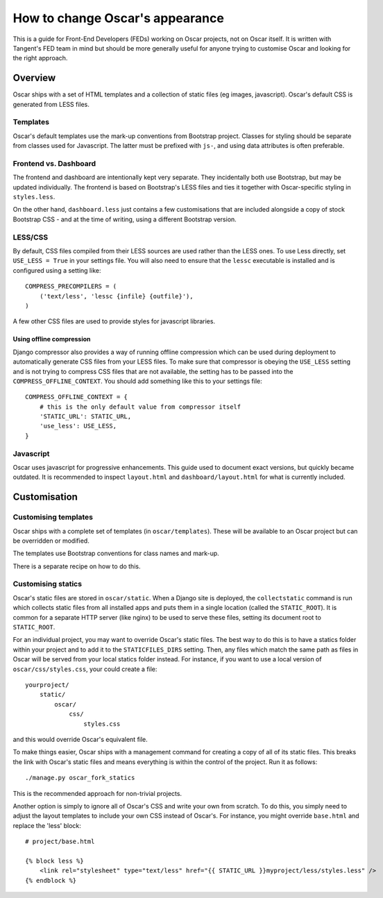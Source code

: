 ================================
How to change Oscar's appearance
================================

This is a guide for Front-End Developers (FEDs) working on Oscar projects, not
on Oscar itself.  It is written with Tangent's FED team in mind but should be
more generally useful for anyone trying to customise Oscar and looking for the
right approach.

Overview
========

Oscar ships with a set of HTML templates and a collection of static files
(eg images, javascript).  Oscar's default CSS is generated from LESS
files.

Templates
---------

Oscar's default templates use the mark-up conventions from Bootstrap project.
Classes for styling should be separate from classes used for Javascript. The
latter must be prefixed with ``js-``, and using data attributes is often
preferable.

Frontend vs. Dashboard
----------------------

The frontend and dashboard are intentionally kept very separate. They
incidentally both use Bootstrap, but may be updated individually.
The frontend is based on Bootstrap's LESS files and ties it together with
Oscar-specific styling in ``styles.less``.

On the other hand, ``dashboard.less`` just contains a few customisations that
are included alongside a copy of stock Bootstrap CSS - and at the time of
writing, using a different Bootstrap version.

LESS/CSS
--------

By default, CSS files compiled from their LESS sources are used rather than the
LESS ones.  To use Less directly, set ``USE_LESS = True`` in your settings file.
You will also need to ensure that the ``lessc`` executable is installed and is
configured using a setting like::

    COMPRESS_PRECOMPILERS = (
        ('text/less', 'lessc {infile} {outfile}'),
    )

A few other CSS files are used to provide styles for javascript libraries.

Using offline compression
~~~~~~~~~~~~~~~~~~~~~~~~~

Django compressor also provides a way of running offline compression which can
be used during deployment to automatically generate CSS files from your LESS
files. To make sure that compressor is obeying the ``USE_LESS`` setting and
is not trying to compress CSS files that are not available, the setting has to
be passed into the ``COMPRESS_OFFLINE_CONTEXT``. You should add something like
this to your settings file::

    COMPRESS_OFFLINE_CONTEXT = {
        # this is the only default value from compressor itself
        'STATIC_URL': STATIC_URL,
        'use_less': USE_LESS,
    }


Javascript
----------

Oscar uses javascript for progressive enhancements. This guide used to document
exact versions, but quickly became outdated. It is recommended to inspect
``layout.html`` and ``dashboard/layout.html`` for what is currently included.

Customisation
=============

Customising templates
---------------------

Oscar ships with a complete set of templates (in ``oscar/templates``).  These
will be available to an Oscar project but can be overridden or modified.

The templates use Bootstrap conventions for class names and mark-up.

There is a separate recipe on how to do this.

Customising statics
-------------------

Oscar's static files are stored in ``oscar/static``.  When a Django site is
deployed, the ``collectstatic`` command is run which collects static files from
all installed apps and puts them in a single location (called the
``STATIC_ROOT``).  It is common for a separate HTTP server (like nginx) to be
used to serve these files, setting its document root to ``STATIC_ROOT``.

For an individual project, you may want to override Oscar's static files.  The
best way to do this is to have a statics folder within your project and to add
it to the ``STATICFILES_DIRS`` setting.  Then, any files which match the same
path as files in Oscar will be served from your local statics folder instead.
For instance, if you want to use a local version of ``oscar/css/styles.css``,
your could create a file::

    yourproject/
        static/
            oscar/
                css/
                    styles.css

and this would override Oscar's equivalent file.

To make things easier, Oscar ships with a management command for creating a copy
of all of its static files.  This breaks the link with Oscar's static files and
means everything is within the control of the project.  Run it as follows::

    ./manage.py oscar_fork_statics

This is the recommended approach for non-trivial projects.

Another option is simply to ignore all of Oscar's CSS and write your own from
scratch.  To do this, you simply need to adjust the layout templates to include
your own CSS instead of Oscar's.  For instance, you might override ``base.html``
and replace the 'less' block::

    # project/base.html

    {% block less %}
        <link rel="stylesheet" type="text/less" href="{{ STATIC_URL }}myproject/less/styles.less" />
    {% endblock %}
